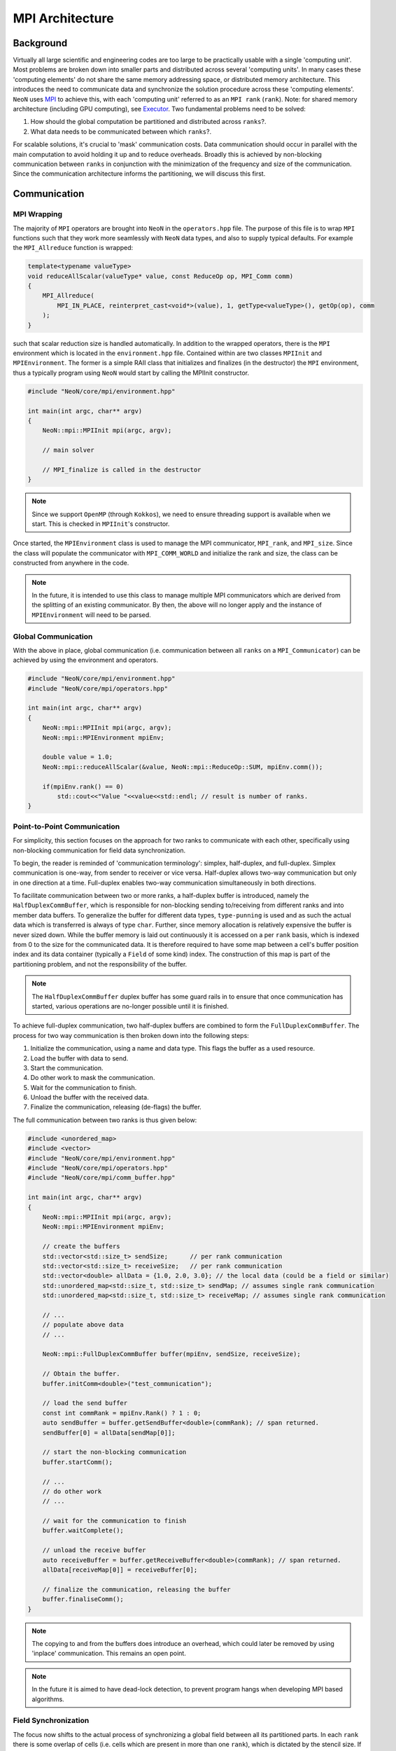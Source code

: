.. mpi_architecture:

MPI Architecture
================

Background
----------

Virtually all large scientific and engineering codes are too large to be practically usable with a single 'computing unit'. Most problems are broken down into smaller parts and distributed across several 'computing units'. In many cases these 'computing elements' do not share the same memory addressing space, or distributed memory architecture. This introduces the need to communicate data and synchronize the solution procedure across these 'computing elements'. ``NeoN`` uses `MPI <https://en.wikipedia.org/wiki/Message_Passing_Interface>`_ to achieve this, with each 'computing unit' referred to as an ``MPI rank`` (``rank``). Note: for shared memory architecture (including GPU computing), see `Executor <https://exasim-project.com/NeoN/latest/basics/executor.html>`_. Two fundamental problems need to be solved:

1. How should the global computation be partitioned and distributed across ``ranks``?.
2. What data needs to be communicated between which ``ranks``?.

For scalable solutions, it's crucial to 'mask' communication costs. Data communication should occur in parallel with the main computation to avoid holding it up and to reduce overheads. Broadly this is achieved by non-blocking communication between ``ranks`` in conjunction with the minimization of the frequency and size of the communication. Since the communication architecture informs the partitioning, we will discuss this first.

Communication
-------------

MPI Wrapping
^^^^^^^^^^^^

The majority of ``MPI`` operators are brought into ``NeoN`` in the ``operators.hpp`` file. The purpose of this file is to wrap ``MPI`` functions such that they work more seamlessly with ``NeoN`` data types, and also to supply typical defaults. For example the ``MPI_Allreduce`` function is wrapped:

.. code-block:: c++

    template<typename valueType>
    void reduceAllScalar(valueType* value, const ReduceOp op, MPI_Comm comm)
    {
        MPI_Allreduce(
            MPI_IN_PLACE, reinterpret_cast<void*>(value), 1, getType<valueType>(), getOp(op), comm
        );
    }

such that scalar reduction size is handled automatically. In addition to the wrapped operators, there is the ``MPI`` environment which is located in the ``environment.hpp`` file. Contained within are two classes ``MPIInit`` and ``MPIEnvironment``.  The former is a simple RAII class that initializes and finalizes (in the destructor) the ``MPI`` environment, thus a typically program using ``NeoN`` would start by calling the MPIInit constructor.

.. code-block:: c++

    #include "NeoN/core/mpi/environment.hpp"

    int main(int argc, char** argv)
    {
        NeoN::mpi::MPIInit mpi(argc, argv);

        // main solver

        // MPI_finalize is called in the destructor
    }

.. note::
    Since we support ``OpenMP`` (through ``Kokkos``), we need to ensure threading support is available when we start. This is checked in ``MPIInit``'s constructor.

Once started, the ``MPIEnvironment`` class is used to manage the MPI communicator, ``MPI_rank``, and ``MPI_size``. Since the class will populate the communicator with ``MPI_COMM_WORLD`` and initialize the rank and size, the class can be constructed from anywhere in the code.

.. note::
    In the future, it is intended to use this class to manage multiple MPI communicators which are derived from the splitting of an existing communicator. By then, the above will no longer apply and the instance of ``MPIEnvironment`` will need to be parsed.

Global Communication
^^^^^^^^^^^^^^^^^^^^

With the above in place, global communication (i.e. communication between all ``ranks`` on a ``MPI_Communicator``) can be achieved by using the environment and operators.

.. code-block:: c++

    #include "NeoN/core/mpi/environment.hpp"
    #include "NeoN/core/mpi/operators.hpp"

    int main(int argc, char** argv)
    {
        NeoN::mpi::MPIInit mpi(argc, argv);
        NeoN::mpi::MPIEnvironment mpiEnv;

        double value = 1.0;
        NeoN::mpi::reduceAllScalar(&value, NeoN::mpi::ReduceOp::SUM, mpiEnv.comm());

        if(mpiEnv.rank() == 0)
            std::cout<<"Value "<<value<<std::endl; // result is number of ranks.
    }

Point-to-Point Communication
^^^^^^^^^^^^^^^^^^^^^^^^^^^^

For simplicity, this section focuses on the approach for two ranks to communicate with each other, specifically using non-blocking communication for field data synchronization.

To begin, the reader is reminded of 'communication terminology': simplex, half-duplex, and full-duplex. Simplex communication is one-way, from sender to receiver or vice versa. Half-duplex allows two-way communication but only in one direction at a time. Full-duplex enables two-way communication simultaneously in both directions.

To facilitate communication between two or more ranks, a half-duplex buffer is introduced, namely the ``HalfDuplexCommBuffer``, which is responsible for non-blocking sending to/receiving from different ranks and into member data buffers. To generalize the buffer for different data types, ``type-punning`` is used and as such the actual data which is transferred is always of type ``char``. Further, since memory allocation is relatively expensive the buffer is never sized down. While the buffer memory is laid out continuously it is accessed on a per ``rank`` basis, which is indexed from 0 to the size for the communicated data. It is therefore required to have some map between a cell's buffer position index and its data container (typically a ``Field`` of some kind) index. The construction of this map is part of the partitioning problem, and not the responsibility of the buffer.

.. note::
    The ``HalfDuplexCommBuffer`` duplex buffer has some guard rails in to ensure that once communication has started, various operations are no-longer possible until it is finished.

To achieve full-duplex communication, two half-duplex buffers are combined to form the ``FullDuplexCommBuffer``. The process for two way communication is then broken down into the following steps:

1. Initialize the communication, using a name and data type. This flags the buffer as a used resource.
2. Load the buffer with data to send.
3. Start the communication.
4. Do other work to mask the communication.
5. Wait for the communication to finish.
6. Unload the buffer with the received data.
7. Finalize the communication, releasing (de-flags) the buffer.

The full communication between two ranks is thus given below:

.. code-block:: c++

    #include <unordered_map>
    #include <vector>
    #include "NeoN/core/mpi/environment.hpp"
    #include "NeoN/core/mpi/operators.hpp"
    #include "NeoN/core/mpi/comm_buffer.hpp"

    int main(int argc, char** argv)
    {
        NeoN::mpi::MPIInit mpi(argc, argv);
        NeoN::mpi::MPIEnvironment mpiEnv;

        // create the buffers
        std::vector<std::size_t> sendSize;      // per rank communication
        std::vector<std::size_t> receiveSize;   // per rank communication
        std::vector<double> allData = {1.0, 2.0, 3.0}; // the local data (could be a field or similar)
        std::unordered_map<std::size_t, std::size_t> sendMap; // assumes single rank communication
        std::unordered_map<std::size_t, std::size_t> receiveMap; // assumes single rank communication

        // ...
        // populate above data
        // ...

        NeoN::mpi::FullDuplexCommBuffer buffer(mpiEnv, sendSize, receiveSize);

        // Obtain the buffer.
        buffer.initComm<double>("test_communication");

        // load the send buffer
        const int commRank = mpiEnv.Rank() ? 1 : 0;
        auto sendBuffer = buffer.getSendBuffer<double>(commRank); // span returned.
        sendBuffer[0] = allData[sendMap[0]];

        // start the non-blocking communication
        buffer.startComm();

        // ...
        // do other work
        // ...

        // wait for the communication to finish
        buffer.waitComplete();

        // unload the receive buffer
        auto receiveBuffer = buffer.getReceiveBuffer<double>(commRank); // span returned.
        allData[receiveMap[0]] = receiveBuffer[0];

        // finalize the communication, releasing the buffer
        buffer.finaliseComm();
    }

.. note::
    The copying to and from the buffers does introduce an overhead, which could later be removed by using 'inplace' communication. This remains an open point.

.. note::
    In the future it is aimed to have dead-lock detection, to prevent program hangs when developing MPI based algorithms.

Field Synchronization
^^^^^^^^^^^^^^^^^^^^^

The focus now shifts to the actual process of synchronizing a global field between all its partitioned parts. In each ``rank`` there is some overlap of cells (i.e. cells which are present in more than one ``rank``), which is dictated by the stencil size. If these shared cell have a missing neighbor cell in a local partition they are termed ``halo cells``. A ``halo cell`` does not have enough geometric and/or field information to be able to calculate the correct result and therefore must receive the result from another rank.

In the above there is no reason for the ``halo cells`` to be nicely ordered, for example to start at field index 0 and end at 10. Therefore we need some map between the ``halo cell`` index in our mesh and our data buffers in the ``FullDuplexCommBuffer``, for each ``rank``. This map is stored in the ``RankSimplexCommMap`` which stores for each ``rank`` which buffer position maps to which ``halo cell`` in the mesh. To facilitate full duplex communication both a send and receive ``RankSimplexCommMap`` is needed.

Arriving finally at the ``Communicator``. Its role is now defined to manage the non-blocking synchronization of a field for a given communication pathway set. The user should, for each communicate point in code, provide a unique string key to identify the communication, see below is an example.

It is worth noting that there may be more than one field being synchronized at any give time. However, the communication pathways contained within the send and receive ``RankSimplexCommMap`` remains the same. Thus the ``Communicator`` (may) consists of a multiple of communication buffers and a single ``RankSimplexCommMap``. This scaling is provided automatically.

.. code-block::c++

    mpi::MPIEnvironment MPIEnviron;
    Communicator comm;

    Field<int> field(SerialExecutor());

    // ...
    // Size and populate field data.
    // ...

    // Set up buffer to local map
    RankSimplexCommMap rankSendMap(MPIEnviron.sizeRank());
    RankSimplexCommMap rankReceiveMap(MPIEnviron.sizeRank());

    // ...
    // Set up of send/receive maps per rank.
    // ...

    // Set up a communicatory.
    comm = Communicator(MPIEnviron, rankSendMap, rankReceiveMap);

    std::string loc =
        std::source_location::current().file_name() + std::source_location::current().line(); // used to identify the communication
    comm.startComm(field, loc);
    comm.isComplete(loc);
    comm.finaliseComm(field, loc);

.. note::
    If the file line and number are used as communication key names they can allow for helpful debug messages where ``MPI`` communication throws an error.

In the above of course the logic would be situated in a solution loop, and the calls would not be made sequential as this would lead to blocking communication.

Partitioning
------------

The purpose of partitioning is to divide the global computation into smaller parts that can be solved in parallel, and essentially to distribute the computation across the ``ranks``.

Currently there is no formal partitioning system in ``NeoN``, however it is assumed that all communication is done on the ``MPI World`` communicator. This is to be updated in the future, together with dynamic load balancing.


Future Work
-----------

1. Allow ``MPI Communicators`` to be split, allowing for more complex partitioning of the computation.
2. GPU support.
3. Mesh partitioning
4. dead-lock detection.
5. Implement dynamic load balancing.
6. Replace, where possible, std containers with ``NeoN`` and/or ``Kokkos`` containers.
7. Performance metrics
